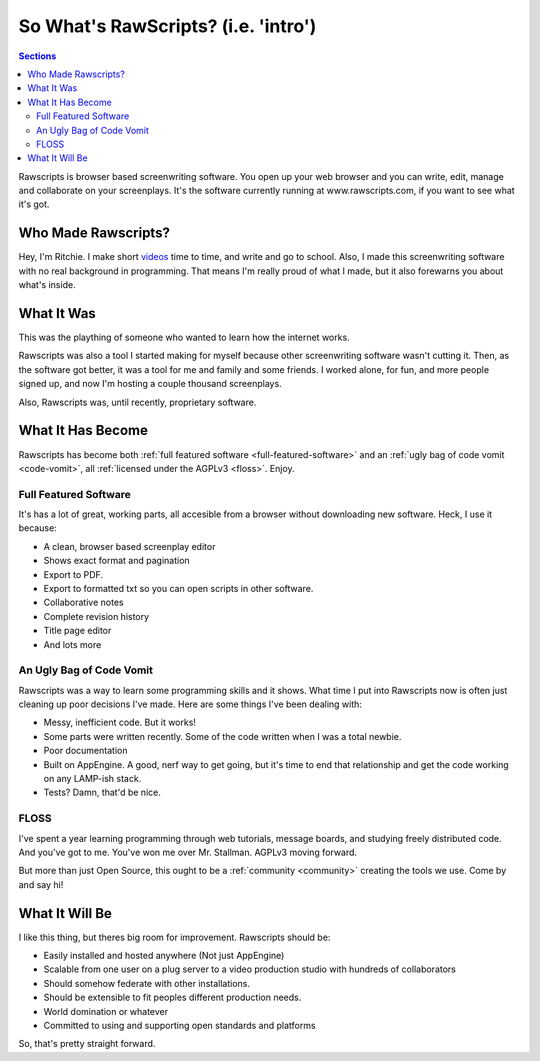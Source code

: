 
======================================
 So What's RawScripts? (i.e. 'intro')
======================================

.. contents:: Sections
   :local:

Rawscripts is browser based screenwriting software. You open up your
web browser and you can write, edit, manage and collaborate on your
screenplays. It's the software currently running at
www.rawscripts.com, if you want to see what it's got.

Who Made Rawscripts?
====================

Hey, I'm Ritchie. I make short `videos
<http://ritchiewilson.com/videos.html>`_ time to time, and write and
go to school. Also, I made this screenwriting software with no real
background in programming. That means I'm really proud of what I made,
but it also forewarns you about what's inside.

What It Was
===========

This was the plaything of someone who wanted to learn how the internet
works.

Rawscripts was also a tool I started making for myself because other
screenwriting software wasn't cutting it. Then, as the software got
better, it was a tool for me and family and some friends. I worked
alone, for fun, and more people signed up, and now I'm hosting a
couple thousand screenplays.

Also, Rawscripts was, until recently, proprietary software.

What It Has Become
==================

Rawscripts has become both :ref:`full featured software
<full-featured-software>` and an :ref:`ugly bag of code vomit
<code-vomit>`, all :ref:`licensed under the AGPLv3 <floss>`. Enjoy.

.. _full-featured-software:

Full Featured Software
----------------------

It's has a lot of great, working parts, all accesible from a browser without downloading new software. Heck, I use it
because:

* A clean, browser based screenplay editor
* Shows exact format and pagination 
* Export to PDF. 
* Export to formatted txt so you can open scripts in other software.  
* Collaborative notes
* Complete revision history
* Title page editor
* And lots more

.. _code-vomit:

An Ugly Bag of Code Vomit
-------------------------

Rawscripts was a way to learn some programming skills and it
shows. What time I put into Rawscripts now is often just cleaning up
poor decisions I've made. Here are some things I've been dealing with:

* Messy, inefficient code. But it works!
* Some parts were written recently. Some of the code written when I
  was a total newbie.
* Poor documentation
* Built on AppEngine. A good, nerf way to get going, but it's time to
  end that relationship and get the code working on any LAMP-ish
  stack.
* Tests? Damn, that'd be nice.

.. _floss:

FLOSS
-----

I've spent a year learning programming through web tutorials, message
boards, and studying freely distributed code. And you've got to
me. You've won me over Mr. Stallman. AGPLv3 moving forward.

But more than just Open Source, this ought to be a :ref:`community <community>` creating
the tools we use. Come by and say hi!

What It Will Be
===============

I like this thing, but theres big room for improvement. Rawscripts
should be:

* Easily installed and hosted anywhere (Not just AppEngine)

* Scalable from one user on a plug server to a video production studio
  with hundreds of collaborators

* Should somehow federate with other installations.

* Should be extensible to fit peoples different production needs.

* World domination or whatever

* Committed to using and supporting open standards and platforms

So, that's pretty straight forward.
